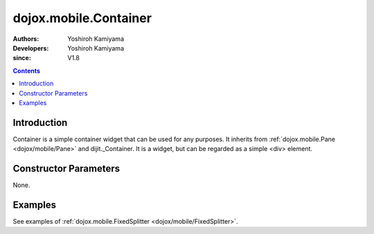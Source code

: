 .. _dojox/mobile/Container:

======================
dojox.mobile.Container
======================

:Authors: Yoshiroh Kamiyama
:Developers: Yoshiroh Kamiyama
:since: V1.8

.. contents ::
    :depth: 2

Introduction
============

Container is a simple container widget that can be used for any purposes. It inherits from :ref:`dojox.mobile.Pane <dojox/mobile/Pane>` and dijit._Container. It is a widget, but can be regarded as a simple <div> element.

Constructor Parameters
======================

None.

Examples
========

See examples of :ref:`dojox.mobile.FixedSplitter <dojox/mobile/FixedSplitter>`.
